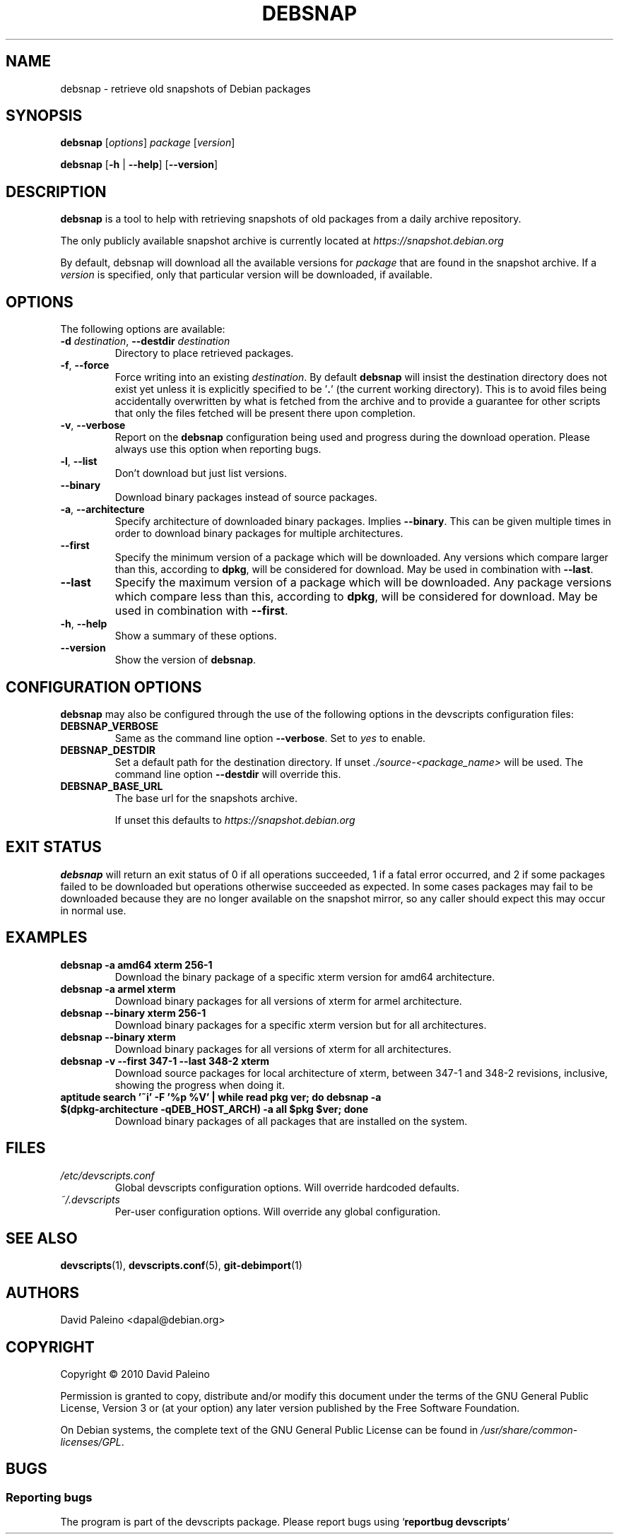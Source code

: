 .\" for manpage-specific macros, see man(7)
.TH DEBSNAP 1 "July 3, 2010" "Debian devscripts" "DebSnap User Manual"
.SH NAME
debsnap \- retrieve old snapshots of Debian packages

.SH SYNOPSIS
.B debsnap
.RI [ options ] " package " [ version ]

.B debsnap
.RB [ -h " | " \-\-help ] " " [ \-\-version ]


.SH DESCRIPTION
\fBdebsnap\fP is a tool to help with retrieving snapshots of old packages from
a daily archive repository.

The only publicly available snapshot archive is currently located at
\fIhttps://snapshot.debian.org\fP

By default, debsnap will download all the available versions for \fIpackage\fP
that are found in the snapshot archive.  If a \fIversion\fP is specified, only
that particular version will be downloaded, if available.


.SH OPTIONS
The following options are available:

.TP
.BI -d " destination\fR,\fP " \-\-destdir " destination"
Directory to place retrieved packages.

.TP
.BR \-f ", " \-\-force
Force writing into an existing \fIdestination\fP.  By default \fBdebsnap\fP will
insist the destination directory does not exist yet unless it is explicitly
specified to be '\fB.\fR' (the current working directory).  This is to avoid files
being accidentally overwritten by what is fetched from the archive and to
provide a guarantee for other scripts that only the files fetched will be
present there upon completion.

.TP
.BR \-v ", " \-\-verbose
Report on the \fBdebsnap\fP configuration being used and progress during the
download operation.  Please always use this option when reporting bugs.

.TP
.BR \-l ", " \-\-list
Don't download but just list versions.

.TP
.BR \-\-binary
Download binary packages instead of source packages.

.TP
.BR \-a ", " \-\-architecture
Specify architecture of downloaded binary packages. Implies \fB\-\-binary\fP.
This can be given multiple times in order to download binary packages for
multiple architectures.

.TP
.B \-\-first
Specify the minimum version of a package which will be downloaded.  Any
versions which compare larger than this, according to \fBdpkg\fP, will be
considered for download.  May be used in combination with \fB\-\-last\fP.

.TP
.B \-\-last
Specify the maximum version of a package which will be downloaded.  Any package
versions which compare less than this, according to \fBdpkg\fP, will be
considered for download.  May be used in combination with \fB\-\-first\fP.

.TP
.BR \-h ", " \-\-help
Show a summary of these options.

.TP
.B \-\-version
Show the version of \fBdebsnap\fP.


.SH CONFIGURATION OPTIONS
\fBdebsnap\fP may also be configured through the use of the following options
in the devscripts configuration files:

.TP
.B DEBSNAP_VERBOSE
Same as the command line option \fB\-\-verbose\fP.  Set to \fIyes\fP to enable.

.TP
.B DEBSNAP_DESTDIR
Set a default path for the destination directory.  If unset
\fI./source\-<package_name>\fP will be used.  The command line option
\fB\-\-destdir\fP will override this.

.TP
.B DEBSNAP_BASE_URL
The base url for the snapshots archive.

If unset this defaults to \fIhttps://snapshot.debian.org\fP

.SH EXIT STATUS
\fBdebsnap\fP will return an exit status of 0 if all operations succeeded,
1 if a fatal error occurred, and 2 if some packages failed to be downloaded
but operations otherwise succeeded as expected.  In some cases packages may
fail to be downloaded because they are no longer available on the snapshot
mirror, so any caller should expect this may occur in normal use.

.SH EXAMPLES
.TP
.BR "debsnap -a amd64 xterm 256-1"
Download the binary package of a specific xterm version for amd64 architecture.
.TP
.BR "debsnap -a armel xterm"
Download binary packages for all versions of xterm for armel architecture.
.TP
.BR "debsnap --binary xterm 256-1"
Download binary packages for a specific xterm version but for all architectures.
.TP
.BR "debsnap --binary xterm"
Download binary packages for all versions of xterm for all architectures.
.TP
.BR "debsnap -v --first 347-1 --last 348-2 xterm"
Download source packages for local architecture of xterm, between 347-1 and
348-2 revisions, inclusive, showing the progress when doing it.
.TP
.BR "aptitude search '~i' -F '%p %V' | while read pkg ver; do debsnap -a $(dpkg-architecture -qDEB_HOST_ARCH) -a all $pkg $ver; done" 
Download binary packages of all packages that are installed on the system.

.SH FILES
.TP
.I /etc/devscripts.conf
Global devscripts configuration options.  Will override hardcoded defaults.
.TP
.I ~/.devscripts
Per\-user configuration options.  Will override any global configuration.

.SH SEE ALSO
.BR devscripts (1),
.BR devscripts.conf (5),
.BR git-debimport (1)

.SH AUTHORS
David Paleino <dapal@debian.org>

.SH COPYRIGHT
Copyright \(co 2010 David Paleino

Permission is granted to copy, distribute and/or modify this document under
the terms of the GNU General Public License, Version 3 or (at your option)
any later version published by the Free Software Foundation.

On Debian systems, the complete text of the GNU General Public License can
be found in \fI/usr/share/common\-licenses/GPL\fP.

.SH BUGS
.SS Reporting bugs
The program is part of the devscripts package.  Please report bugs using
`\fBreportbug devscripts\fP`

